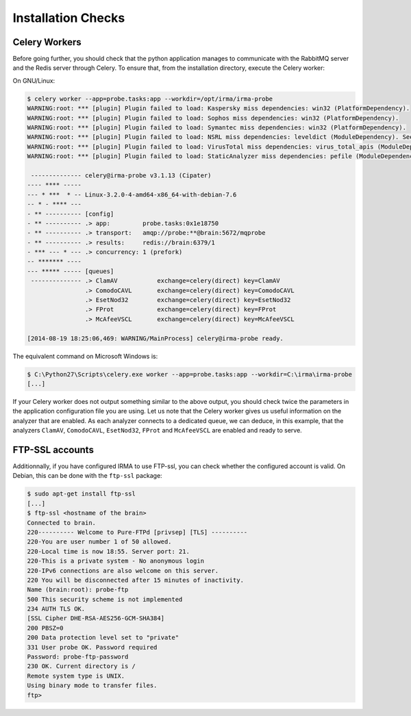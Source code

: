 Installation Checks
-------------------

Celery Workers
``````````````

Before going further, you should check that the python application manages to
communicate with the RabbitMQ server and the Redis server through Celery. To
ensure that, from the installation directory, execute the Celery worker:

On GNU/Linux:

.. code-block:: bash

    $ celery worker --app=probe.tasks:app --workdir=/opt/irma/irma-probe
    WARNING:root: *** [plugin] Plugin failed to load: Kaspersky miss dependencies: win32 (PlatformDependency).
    WARNING:root: *** [plugin] Plugin failed to load: Sophos miss dependencies: win32 (PlatformDependency).
    WARNING:root: *** [plugin] Plugin failed to load: Symantec miss dependencies: win32 (PlatformDependency).
    WARNING:root: *** [plugin] Plugin failed to load: NSRL miss dependencies: leveldict (ModuleDependency). See requirements.txt for needed dependencies
    WARNING:root: *** [plugin] Plugin failed to load: VirusTotal miss dependencies: virus_total_apis (ModuleDependency). See requirements.txt for needed dependencies
    WARNING:root: *** [plugin] Plugin failed to load: StaticAnalyzer miss dependencies: pefile (ModuleDependency). See requirements.txt for needed dependencies

     -------------- celery@irma-probe v3.1.13 (Cipater)
    ---- **** -----
    --- * ***  * -- Linux-3.2.0-4-amd64-x86_64-with-debian-7.6
    -- * - **** ---
    - ** ---------- [config]
    - ** ---------- .> app:         probe.tasks:0x1e18750
    - ** ---------- .> transport:   amqp://probe:**@brain:5672/mqprobe
    - ** ---------- .> results:     redis://brain:6379/1
    - *** --- * --- .> concurrency: 1 (prefork)
    -- ******* ----
    --- ***** ----- [queues]
     -------------- .> ClamAV           exchange=celery(direct) key=ClamAV
                    .> ComodoCAVL       exchange=celery(direct) key=ComodoCAVL
                    .> EsetNod32        exchange=celery(direct) key=EsetNod32
                    .> FProt            exchange=celery(direct) key=FProt
                    .> McAfeeVSCL       exchange=celery(direct) key=McAfeeVSCL

    [2014-08-19 18:25:06,469: WARNING/MainProcess] celery@irma-probe ready.

The equivalent command on Microsoft Windows is:

.. code-block:: none

    $ C:\Python27\Scripts\celery.exe worker --app=probe.tasks:app --workdir=C:\irma\irma-probe
    [...]

If your Celery worker does not output something similar to the above output,
you should check twice the parameters in the application configuration file you
are using. Let us note that the Celery worker gives us useful information on
the analyzer that are enabled. As each analyzer connects to a dedicated queue,
we can deduce, in this example, that the analyzers ``ClamAV``, ``ComodoCAVL``,
``EsetNod32``, ``FProt`` and ``McAfeeVSCL`` are enabled and ready to serve.

FTP-SSL accounts
````````````````

Additionnally, if you have configured IRMA to use FTP-ssl, you can check
whether the configured account is valid. On Debian, this can be done with the
``ftp-ssl`` package:

.. code-block:: bash

    $ sudo apt-get install ftp-ssl
    [...]
    $ ftp-ssl <hostname of the brain>
    Connected to brain.
    220---------- Welcome to Pure-FTPd [privsep] [TLS] ----------
    220-You are user number 1 of 50 allowed.
    220-Local time is now 18:55. Server port: 21.
    220-This is a private system - No anonymous login
    220-IPv6 connections are also welcome on this server.
    220 You will be disconnected after 15 minutes of inactivity.
    Name (brain:root): probe-ftp
    500 This security scheme is not implemented
    234 AUTH TLS OK.
    [SSL Cipher DHE-RSA-AES256-GCM-SHA384]
    200 PBSZ=0
    200 Data protection level set to "private"
    331 User probe OK. Password required
    Password: probe-ftp-password
    230 OK. Current directory is /
    Remote system type is UNIX.
    Using binary mode to transfer files.
    ftp>
